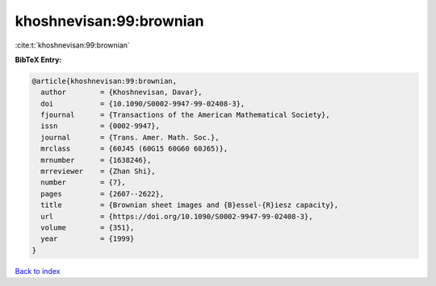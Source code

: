 khoshnevisan:99:brownian
========================

:cite:t:`khoshnevisan:99:brownian`

**BibTeX Entry:**

.. code-block:: bibtex

   @article{khoshnevisan:99:brownian,
     author        = {Khoshnevisan, Davar},
     doi           = {10.1090/S0002-9947-99-02408-3},
     fjournal      = {Transactions of the American Mathematical Society},
     issn          = {0002-9947},
     journal       = {Trans. Amer. Math. Soc.},
     mrclass       = {60J45 (60G15 60G60 60J65)},
     mrnumber      = {1638246},
     mrreviewer    = {Zhan Shi},
     number        = {7},
     pages         = {2607--2622},
     title         = {Brownian sheet images and {B}essel-{R}iesz capacity},
     url           = {https://doi.org/10.1090/S0002-9947-99-02408-3},
     volume        = {351},
     year          = {1999}
   }

`Back to index <../By-Cite-Keys.html>`_
